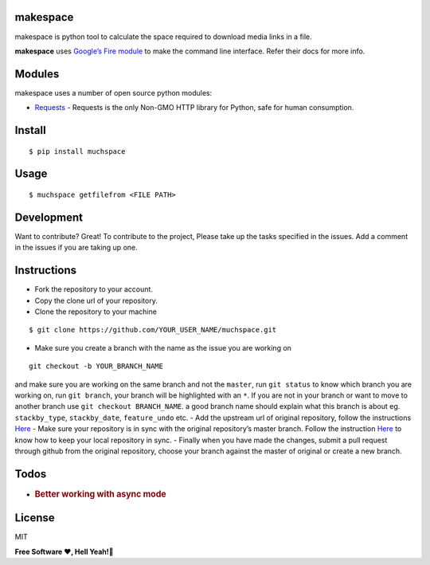 makespace
=========

makespace is python tool to calculate the space required to download
media links in a file.

**makespace** uses `Google’s Fire module`_ to make the command line
interface. Refer their docs for more info.

Modules
=======

makespace uses a number of open source python modules:

-  `Requests`_ - Requests is the only Non-GMO HTTP library for Python, safe for human consumption.

Install
=======

::

   $ pip install muchspace

Usage
=====

::

   $ muchspace getfilefrom <FILE PATH>


Development
===========

Want to contribute? Great! To contribute to the project, Please take up
the tasks specified in the issues. Add a comment in the issues if you
are taking up one. 

Instructions
============
- Fork the repository to your account. 

- Copy the clone url of your repository.

- Clone the repository to your machine

::

   $ git clone https://github.com/YOUR_USER_NAME/muchspace.git


- Make sure you create a branch with the name as the issue you are working on

::

   git checkout -b YOUR_BRANCH_NAME

and make sure you are working on the same branch and not the ``master``, run ``git status`` to know which branch you are working on, run ``git branch``, your branch will be highlighted with an ``*``. If you are not in your branch or want to move
to another branch use ``git checkout BRANCH_NAME``. a good branch name
should explain what this branch is about eg. ``stackby_type``,
``stackby_date``, ``feature_undo`` etc. - Add the upstream url of
original repository, follow the instructions `Here`_ - Make sure your
repository is in sync with the original repository’s master branch.
Follow the instruction
`Here <https://help.github.com/articles/syncing-a-fork/>`__ to know how
to keep your local repository in sync. - Finally when you have made the
changes, submit a pull request through github from the original
repository, choose your branch against the master of original or create
a new branch.

Todos
=====

-  .. rubric:: Better working with async mode
      :name: better-working-with-async-mode

License
=======
MIT

**Free Software ❤️️, Hell Yeah!🍺**

.. _Google’s Fire module: https://github.com/google/python-fire
.. _Requests: http://docs.python-requests.org/en/master/
.. _here: https://help.github.com/articles/configuring-a-remote-for-a-fork/

